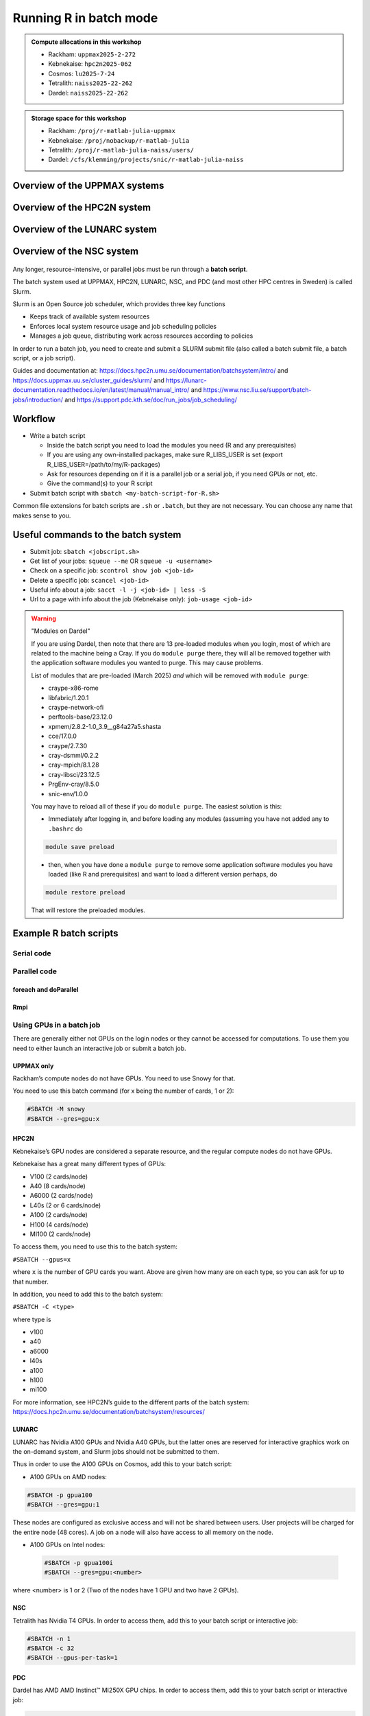Running R in batch mode
=======================

.. questions::

   - What is a batch job?
   - How to write a batch script and submit a batch job?

   
   
.. objectives:: 

   - Short introduction to SLURM scheduler
   - Show structure of a batch script
   - Examples to try

.. admonition:: Compute allocations in this workshop 

   - Rackham: ``uppmax2025-2-272``
   - Kebnekaise: ``hpc2n2025-062``
   - Cosmos: ``lu2025-7-24``
   - Tetralith: ``naiss2025-22-262``
   - Dardel: ``naiss2025-22-262`` 

.. admonition:: Storage space for this workshop 

   - Rackham: ``/proj/r-matlab-julia-uppmax``
   - Kebnekaise: ``/proj/nobackup/r-matlab-julia``
   - Tetralith: ``/proj/r-matlab-julia-naiss/users/``
   - Dardel: ``/cfs/klemming/projects/snic/r-matlab-julia-naiss``

Overview of the UPPMAX systems
##############################

.. mermaid:: ../mermaid/uppmax2.mmd

Overview of the HPC2N system
############################

.. mermaid:: ../mermaid/kebnekaise.mmd   

Overview of the LUNARC system
#############################

.. figure:: ../../img/cosmos-resources.png
      :width: 500

Overview of the NSC system
##########################

.. figure:: img/mermaid-tetralith.png 
      :width: 500 

Any longer, resource-intensive, or parallel jobs must be run through a **batch script**.

The batch system used at UPPMAX, HPC2N, LUNARC, NSC, and PDC (and most other HPC centres in Sweden) is called Slurm.  

Slurm is an Open Source job scheduler, which provides three key functions

- Keeps track of available system resources
- Enforces local system resource usage and job scheduling policies
- Manages a job queue, distributing work across resources according to policies

In order to run a batch job, you need to create and submit a SLURM submit file (also called a batch submit file, a batch script, or a job script).

Guides and documentation at: https://docs.hpc2n.umu.se/documentation/batchsystem/intro/ and https://docs.uppmax.uu.se/cluster_guides/slurm/ and https://lunarc-documentation.readthedocs.io/en/latest/manual/manual_intro/ and https://www.nsc.liu.se/support/batch-jobs/introduction/ and https://support.pdc.kth.se/doc/run_jobs/job_scheduling/ 

Workflow
########

- Write a batch script

  - Inside the batch script you need to load the modules you need (R and any prerequisites) 
  - If you are using any own-installed packages, make sure R_LIBS_USER is set (export R_LIBS_USER=/path/to/my/R-packages) 
  - Ask for resources depending on if it is a parallel job or a serial job, if you need GPUs or not, etc.
  - Give the command(s) to your R script

- Submit batch script with ``sbatch <my-batch-script-for-R.sh>`` 

Common file extensions for batch scripts are ``.sh`` or ``.batch``, but they are not necessary. You can choose any name that makes sense to you. 

Useful commands to the batch system
###################################

- Submit job: ``sbatch <jobscript.sh>``
- Get list of your jobs: ``squeue --me`` OR ``squeue -u <username>``
- Check on a specific job: ``scontrol show job <job-id>``
- Delete a specific job: ``scancel <job-id>``
- Useful info about a job: ``sacct -l -j <job-id> | less -S``
- Url to a page with info about the job (Kebnekaise only): ``job-usage <job-id>``


.. keypoints::

   - The Slurm scheduler handles allocations to the calculation nodes
   - Interactive sessions was presented in the previous presentation
   - Batch jobs runs without interaction with the user
   - A batch script consists of a part with Slurm parameters describing the allocation and a second part describing the actual work within the job, for instance one or several R scripts.
      - Remember to include possible input arguments to the R script in the batch script.
    

.. warning::  "Modules on Dardel"

   If you are using Dardel, then note that there are 13 pre-loaded modules when you login, most of which are related to the machine being a Cray. If you do ``module purge`` there, they will all be removed together with the application software modules you wanted to purge. This may cause problems.

   List of modules that are pre-loaded (March 2025) *and* which will be removed with ``module purge``:

   - craype-x86-rome
   - libfabric/1.20.1
   - craype-network-ofi
   - perftools-base/23.12.0
   - xpmem/2.8.2-1.0_3.9__g84a27a5.shasta
   - cce/17.0.0
   - craype/2.7.30
   - cray-dsmml/0.2.2
   - cray-mpich/8.1.28
   - cray-libsci/23.12.5
   - PrgEnv-cray/8.5.0
   - snic-env/1.0.0

   You may have to reload all of these if you do ``module purge``. The easiest solution is this:

   - Immediately after logging in, and before loading any modules (assuming you have not added any to ``.bashrc`` do

   .. code-block:: console

      module save preload

   - then, when you have done a ``module purge`` to remove some application software modules you have loaded (like R and prerequisites) and want to load a different version perhaps, do

   .. code-block:: console

      module restore preload 

   That will restore the preloaded modules.
      


Example R batch scripts
#######################

Serial code
-----------

.. type-along:: 

   Short serial batch example for running the code ``hello.R``

   .. tabs::

      .. tab:: UPPMAX

         Short serial example script for Rackham. Loading R/4.1.1

         .. code-block:: sh

            #!/bin/bash -l
            #SBATCH -A uppmax2025-2-272 # Course project id. Change to your own project ID after the course
            #SBATCH --time=00:10:00 # Asking for 10 minutes
            #SBATCH -n 1 # Asking for 1 core
            
            # Load any modules you need, here R/4.1.1
            module load R/4.1.1
            
            # Run your R script (here 'hello.R')
            R --no-save --quiet < hello.R
  
            

      .. tab:: HPC2N

         Short serial example for running on Kebnekaise. Loading R/4.1.2 and prerequisites   
       
         .. code-block:: sh

            #!/bin/bash
            #SBATCH -A hpc2n2025-062 # Change to your own project ID
            #SBATCH --time=00:10:00 # Asking for 10 minutes
            #SBATCH -n 1 # Asking for 1 core
            
            # Load any modules you need, here R/4.1.2 and prerequisites 
            module load GCC/11.2.0  OpenMPI/4.1.1  R/4.1.2
            
            # Run your R script (here 'hello.R')
            R --no-save --quiet < hello.R
            
            
      .. tab:: LUNARC 

         Short serial example for running on Cosmos. Loading R/4.2.1 and prerequisites

         .. code-block:: sh 

            #!/bin/bash
            #SBATCH -A lu2025-7-24 # Change to your own project ID
            #SBATCH --time=00:10:00 # Asking for 10 minutes
            #SBATCH -n 1 # Asking for 1 core
            
            # Load any modules you need, here R/4.1.2 and prerequisites 
            module load GCC/11.3.0  OpenMPI/4.1.4 R/4.2.1
            
            # Run your R script (here 'hello.R')
            R --no-save --quiet < hello.R

      .. tab:: NSC 

         Short serial example for running on Tetralith. Loading R/4.2.2 

         .. code-block:: sh 

            #!/bin/bash
            #SBATCH -A naiss2025-22-262
            #SBATCH --time=00:10:00 # Asking for 10 minutes
            #SBATCH -n 1 # Asking for 1 core

            # Load any modules you need, here R/4.2.2 
            module load R/4.2.2-hpc1-gcc-11.3.0-bare 

            # Run your R script (here 'hello.R')
            R --no-save --quiet < hello.R 

      .. tab:: PDC 

         Short serial example for running on Dardel. Loading R/4.4.1  

         .. code-block:: sh 

            #!/bin/bash -l
            #SBATCH -A naiss2025-22-262
            #SBATCH --time=00:10:00 # Asking for 10 minutes
            #SBATCH -n 1 # Asking for 1 core
            #SBATCH -p main

            # Load any modules you need, here R/4.4.1
            module load PDC/23.12 R/4.4.1-cpeGNU-23.12

            # Run your R script (here 'hello.R')
            R --no-save --quiet < hello.R             

      .. tab:: hello.R
   
         R example code
   
         .. code-block:: R
        
            message <-"Hello World!"
            print(message)  

   Send the script to the batch:

   .. code-block:: console

      $ sbatch <batch script>

        
Parallel code 
-------------

foreach and doParallel
''''''''''''''''''''''

.. type-along:: 

   Short parallel example, using foreach and doParallel
   
   .. tabs::

      .. tab:: UPPMAX

         Short parallel example (Since we are using packages "foreach" and "doParallel", you need to use module R_packages/4.1.1 instead of R/4.1.1. 

         .. code-block:: sh
        
            #!/bin/bash -l
            #SBATCH -A uppmax2025-2-272
            #SBATCH -t 00:10:00
            #SBATCH -N 1
            #SBATCH -c 4
            
            ml purge > /dev/null 2>&1
            ml R_packages/4.1.1
            
            # Batch script to submit the R program parallel_foreach.R 
            R -q --slave -f parallel_foreach.R


      .. tab:: HPC2N

         Short parallel example (using packages "foreach" and "doParallel" which are included in the R module) for running on Kebnekaise. Loading R/4.0.4 and its prerequisites. 
       
         .. code-block:: sh

            #!/bin/bash
            #SBATCH -A hpc2n2025-062 # Change to your own project ID
            #SBATCH -t 00:10:00
            #SBATCH -N 1
            #SBATCH -c 4
            
            ml purge > /dev/null 2>&1
            ml GCC/10.2.0  OpenMPI/4.0.5  R/4.0.4
            
            # Batch script to submit the R program parallel_foreach.R 
            R -q --slave -f parallel_foreach.R

      .. tab:: LUNARC

         Short parallel example (using packages "foreach" and "doParallel" which are included in the R module) for running on Cosmos. Loading R/4.2.1 and its prerequisites.

         .. code-block:: sh

            #!/bin/bash
            # A batch script for running the R program parallel_foreach.R
            #SBATCH -A lu2025-7-24 # Change to your own project ID
            #SBATCH -t 00:10:00
            #SBATCH -N 1
            #SBATCH -c 4

            ml purge > /dev/null 2>&1
            ml GCC/11.3.0  OpenMPI/4.1.4  R/4.2.1

            # Batch script to submit the R program parallel_foreach.R
            R -q --slave -f parallel_foreach.R

      .. tab:: NSC 

         Short parallel example (using packages "foreach" and "doParallel" which you at Tetralith need to install first) for running on Tetralith. Loading R/4.2.2.   
         Installing ``foreach`` and ``doParallel`` (with R module ``R/4.4.0-hpc1-gcc-11.3.0-bare`` loaded but not inside R): ``R --quiet --no-save --no-restore -e "install.packages('foreach', repos='http://ftp.acc.umu.se/mirror/CRAN/')"`` and ``R --quiet --no-save --no-restore -e "install.packages('doParallel', repos='http://ftp.acc.umu.se/mirror/CRAN/')"`` 

         .. code-block:: sh 

            #!/bin/bash
            # A batch script for running the R program parallel_foreach.R 
            #SBATCH -A naiss2025-22-262 
            #SBATCH -t 00:10:00
            #SBATCH -N 1
            #SBATCH -c 4

            ml purge > /dev/null 2>&1
            ml R/4.2.2-hpc1-gcc-11.3.0-bare 

            # Batch script to submit the R program parallel_foreach.R
            R -q --slave -f parallel_foreach.R 

      .. tab:: PDC 
          
         Short parallel example (using packages "foreach" and "doParallel" which are included in the R module) for running on Dardel. Loading R/4.4.1. 

         .. code-block:: sh

            #!/bin/bash -l
            # A batch script for running the R program parallel_foreach.R
            #SBATCH -A naiss2025-22-262 
            #SBATCH -t 00:10:00
            #SBATCH -N 1
            #SBATCH -c 4
            #SBATCH -p main

            # If you do ml purge you also need to restore the preloaded modules which you should have saved 
            # when you logged in. Otherwise comment out the two following lines. 
            ml purge > /dev/null 2>&1
            ml restore preload
            module load PDC/23.12 
            module load R/4.4.1-cpeGNU-23.12 

            # Batch script to submit the R program parallel_foreach.R
            R -q --slave -f parallel_foreach.R
            
      .. tab:: parallel_foreach.R
 
         This R script uses packages "foreach" and "doParallel". 
       
         .. code-block:: R

            library(parallel)
            library(foreach)
            library(doParallel)
            # Function for calculating PI with no values
            calcpi <- function(no) {
              y <- runif(no)
              x <- runif(no)
              z <- sqrt(x^2+y^2)
              length(which(z<=1))*4/length(z)
            }
            # Detect the number of cores
            no_cores <- detectCores() - 1
            # Loop to max number of cores
            for (n in 1:no_cores) {
              # print how many cores we are using
              print(n)
              # Set start time
              start_time <- Sys.time()
              # Create a cluster
              nproc <- makeCluster(n)
              registerDoParallel(nproc)
              # Create a vector 1000 length with 100 randomizations
              input <- rep(100, 1000)
              # Use foreach on n cores
              registerDoParallel(nproc)
              res <- foreach(i = input, .combine = '+') %dopar%
                calcpi(i)
              # Print the mean of the results
              print(res/length(input))
              # Stop the cluster
              stopCluster(nproc)
              # print end time
              print(Sys.time() - start_time)
              }

   Send the script to the batch:

   .. code-block:: console

      $ sbatch <batch script>

Rmpi
''''

.. type-along:: 

   Short parallel example using package “Rmpi” ("pbdMPI on Dardel")  

   .. tabs::

      .. tab:: UPPMAX

         Short parallel example (using package "Rmpi", so we need to load the module R_packages/4.1.1 instead of R/4.1.1 and we need to load a suitable openmpi module, openmpi/4.0.3)

         .. code-block:: sh
        
            #!/bin/bash -l
            #SBATCH -A uppmax2025-2-272
            #Asking for 10 min.
            #SBATCH -t 00:10:00
            #SBATCH -n 8
            
            export OMPI_MCA_mpi_warn_on_fork=0
            export OMPI_MCA_btl_openib_allow_ib=1
            
            ml purge > /dev/null 2>&1
            ml R_packages/4.1.1
            ml openmpi/4.0.3
            
            mpirun -np 1 R CMD BATCH --no-save --no-restore Rmpi.R output.out 
           


      .. tab:: HPC2N

         Short parallel example (using packages "Rmpi"). Loading R/4.1.2 and its prerequisites. 
       
         .. code-block:: sh

            #!/bin/bash
            #SBATCH -A hpc2n2025-062 # Change to your own project ID
            #Asking for 10 min.
            #SBATCH -t 00:10:00
            #SBATCH -n 8
            
            export OMPI_MCA_mpi_warn_on_fork=0
            
            ml purge > /dev/null 2>&1
            ml GCC/11.2.0  OpenMPI/4.1.1
            ml R/4.1.2
            
            mpirun -np 1 Rscript Rmpi.R 

      .. tab:: LUNARC 

         Short parallel example (using packages "Rmpi"). Loading R/4.2.1 and its prerequisites. 
       
         .. code-block:: sh

            #!/bin/bash
            #SBATCH -A lu2025-7-24 # Change to your own project ID
            # Asking for 10 min.
            #SBATCH -t 00:10:00
            #SBATCH -n 8

            export OMPI_MCA_mpi_warn_on_fork=0

            ml purge > /dev/null 2>&1
            ml GCC/11.3.0  OpenMPI/4.1.4
            ml R/4.2.1

            mpirun -np 1 R CMD BATCH --no-save --no-restore Rmpi.R output.out
   
      .. tab:: NSC 

         Short parallel example (using packages "pbdMPI as "Rmpi" does not work correctly on NSC). Loading R/4.2.2. 

         Note: for NSC you first need to install "pdbMPI" (``module load R/4.4.0-hpc1-gcc-11.3.0-bare``, start ``R``, ``install.packages('pbdMPI')``) 

         .. code-block:: sh 

            #!/bin/bash
            #SBATCH -A naiss2025-22-262 
            # Asking for 15 min.
            #SBATCH -t 00:15:00
            #SBATCH -n 8
            #SBATCH --exclusive 

            ml purge > /dev/null 2>&1
            ml R/4.2.2-hpc1-gcc-11.3.0-bare 

            srun --mpi=pmix Rscript pbdMPI.R  
            
      .. tab:: PDC 

         Short parallel example (using packages "pbdMPI"). Loading R/4.4.1. 

         Note: for PDC you first need to install "pbdMPI" ("Rmpi" does not work). 
         - You can find the tarball in ``/cfs/klemming/projects/snic/r-matlab-julia-naiss/pbdMPI_0.5-2.tar.gz``. 
         - Copy it to your own subdirectory under the project directory and then do: 
           - ``module load PDC/23.12 R/4.4.1-cpeGNU-23.12``
           - ``R CMD INSTALL pbdMPI_0.5-2.tar.gz --configure-args=" --with-mpi-include=/opt/cray/pe/mpich/8.1.28/ofi/gnu/12.3/include --with-mpi-libpath=/opt/cray/pe/mpich/8.1.28/ofi/gnu/12.3/lib --with-mpi-type=MPICH2" --no-test-load``

         .. code-block:: sh 

            #!/bin/bash -l 
            #SBATCH -A naiss2025-22-262 
            # Asking for 10 min.
            #SBATCH -t 00:10:00
            #SBATCH --nodes 2
            #SBATCH --ntasks-per-node=8
            #SBATCH -p main
            #SBATCH --output=pbdMPI-test_%J.out 

            # If you do ml purge you also need to restore the preloaded modules which you should have saved 
            # when you logged in. Otherwise comment out the two following lines. 
            ml purge > /dev/null 2>&1
            ml restore preload
            ml PDC/23.12
            ml R/4.4.1-cpeGNU-23.12

            srun -n 4 Rscript pbdMPI.R
  
      .. tab:: Rmpi.R

         This R script uses package "Rmpi". 
       
         .. code-block:: sh
        
           # Load the R MPI package if it is not already loaded.
           if (!is.loaded("mpi_initialize")) {
           library("Rmpi")
           }
           print(mpi.universe.size())
           ns <- mpi.universe.size() - 1
           mpi.spawn.Rslaves(nslaves=ns)
           #
           # In case R exits unexpectedly, have it automatically clean up
           # resources taken up by Rmpi (slaves, memory, etc...)
           .Last <- function(){
           if (is.loaded("mpi_initialize")){
           if (mpi.comm.size(1) > 0){
           print("Please use mpi.close.Rslaves() to close slaves.")
           mpi.close.Rslaves()
           }
           print("Please use mpi.quit() to quit R")
           .Call("mpi_finalize")
           }
           }
           # Tell all slaves to return a message identifying themselves
           mpi.remote.exec(paste("I am",mpi.comm.rank(),"of",mpi.comm.size(),system("hostname",intern=T)))
           
           # Test computations
           x <- 5
           x <- mpi.remote.exec(rnorm, x)
           length(x)
           x
           
           # Tell all slaves to close down, and exit the program
           mpi.close.Rslaves()
           
           mpi.quit()

      .. tab:: pbdMPI.R 

         This R script uses package "pbdMPI". 

         .. code-block:: sh

            library(pbdMPI)

            ns <- comm.size()

            # Tell all R sessions to return a message identifying themselves
            id <- comm.rank()
            ns <- comm.size()
            host <- system("hostname", intern = TRUE)
            comm.cat("I am", id, "on", host, "of", ns, "\n", all.rank = TRUE)

            # Test computations
            x <- 5
            x <- rnorm(x)
            comm.print(length(x))
            comm.print(x, all.rank = TRUE)

            finalize()
   
      Send the script to the batch system: 

      .. code-block:: console

         $ sbatch <batch script>


Using GPUs in a batch job
-------------------------

There are generally either not GPUs on the login nodes or they cannot be accessed for computations. To use them you need to either launch an interactive job or submit a batch job.

UPPMAX only
'''''''''''

Rackham’s compute nodes do not have GPUs. You need to use Snowy for that. 

You need to use this batch command (for x being the number of cards, 1 or 2):

.. code-block::

   #SBATCH -M snowy
   #SBATCH --gres=gpu:x

HPC2N
'''''

Kebnekaise’s GPU nodes are considered a separate resource, and the regular compute nodes do not have GPUs.  

Kebnekaise has a great many different types of GPUs:

- V100 (2 cards/node)
- A40 (8 cards/node)
- A6000 (2 cards/node)
- L40s (2 or 6 cards/node)
- A100 (2 cards/node)
- H100 (4 cards/node)
- MI100 (2 cards/node)

To access them, you need to use this to the batch system:

``#SBATCH --gpus=x``

where ``x`` is the number of GPU cards you want. Above are given how many are on each type, so you can ask for up to that number.

In addition, you need to add this to the batch system:

``#SBATCH -C <type>``

where type is

- v100
- a40
- a6000
- l40s
- a100
- h100
- mi100

For more information, see HPC2N’s guide to the different parts of the batch system: https://docs.hpc2n.umu.se/documentation/batchsystem/resources/

LUNARC
''''''

LUNARC has Nvidia A100 GPUs and Nvidia A40 GPUs, but the latter ones are reserved for interactive graphics work on the on-demand system, and Slurm jobs should not be submitted to them.

Thus in order to use the A100 GPUs on Cosmos, add this to your batch script:

- A100 GPUs on AMD nodes:

.. code-block::

   #SBATCH -p gpua100
   #SBATCH --gres=gpu:1

These nodes are configured as exclusive access and will not be shared between users. User projects will be charged for the entire node (48 cores). A job on a node will also have access to all memory on the node.

- A100 GPUs on Intel nodes:


 .. code-block::

    #SBATCH -p gpua100i
    #SBATCH --gres=gpu:<number>

where <number> is 1 or 2 (Two of the nodes have 1 GPU and two have 2 GPUs).

NSC
''' 

Tetralith has Nvidia T4 GPUs. In order to access them, add this to your batch script or interactive job:

.. code-block:: 

   #SBATCH -n 1
   #SBATCH -c 32
   #SBATCH --gpus-per-task=1

PDC
''' 

Dardel has AMD AMD Instinct™ MI250X GPU chips. In order to access them, add this to your batch script or interactive job: 

.. code-block::

   #SBATCH -N 1
   #SBATCH --ntasks-per-node=1
   #SBATCH -p gpu  

Example batch script
''''''''''''''''''''

.. tabs::

   .. tab:: UPPMAX

        .. code-block:: sh

            #!/bin/bash -l 
            #SBATCH -A uppmax2025-2-272
            #Asking for runtime: hours, minutes, seconds. At most 1 week
            #SBATCH -t HHH:MM:SS
            #SBATCH --exclusive
            #SBATCH -p node
            #SBATCH -N 1
            #SBATCH -M snowy
            #SBATCH --gpus=1
            #SBATCH --gpus-per-node=1
            #Writing output and error files
            #SBATCH --output=output%J.out
            #SBATCH --error=error%J.error
            
            ml purge > /dev/null 2>&1
            ml R/4.1.1 R_packages/4.1.1
            
            R --no-save --no-restore -f MY-R-GPU-SCRIPT.R
           

   .. tab:: HPC2N

        .. code-block:: sh

            #!/bin/bash
            #SBATCH -A hpc2n2025-062 # Change to your own project ID
            #Asking for runtime: hours, minutes, seconds. At most 1 week
            #SBATCH -t HHH:MM:SS
            #Ask for GPU resources. You pick type as one of the ones shown above 
            #x is how many cards you want, at most as many as shown above 
            #SBATCH --gpus:x
            #SBATCH -C type
            #Writing output and error files
            #SBATCH --output=output%J.out
            #SBATCH --error=error%J.error
            
            ml purge > /dev/null 2>&1
            #R version 4.0.4 is the only one compiled for CUDA 
            ml GCC/10.2.0  CUDA/11.1.1 OpenMPI/4.0.5
            ml R/4.0.4
            
            R --no-save --no-restore -f MY-R-GPU-SCRIPT.R

   .. tab:: LUNARC

        .. code-block:: sh 

           #!/bin/bash
           # Remember to change this to your own project ID after the course!
           #SBATCH -A lu2025-7-24
           # Asking for runtime: hours, minutes, seconds. At most 1 week
           #SBATCH --time=HHH:MM:SS
           # Ask for GPU resources - x is how many cards, 1 or 2 
           #SBATCH -p gpua100
           #SBATCH --gres=gpu:x

           # Remove any loaded modules and load the ones we need
           module purge  > /dev/null 2>&1
           module load GCC/11.3.0  OpenMPI/4.1.4 R/4.2.1 CUDA/12.1.1 

           R --no-save --no-restore -f MY-R-GPU-SCRIPT.R

   .. tab:: NSC 

        .. code-block:: sh

           #!/bin/bash
           # Remember to change this to your own project ID after the course!
           #SBATCH -A naiss2025-22-262
           # Asking for runtime: hours, minutes, seconds. At most 1 week
           #SBATCH --time=HHH:MM:SS
           # Ask for resources, including GPU resources
           #SBATCH -n 1
           #SBATCH -c 32
           #SBATCH --gpus-per-task=1
           
           # Remove any loaded modules and load the ones we need
           module purge  > /dev/null 2>&1
           module load R/4.4.0-hpc1-gcc-11.3.0-bare 

           R --no-save --no-restore -f MY-R-GPU-SCRIPT.R

   .. tab:: PDC 

        .. code-block:: sh

           #!/bin/bash -l 
           # Remember to change this to your own project ID after the course!
           #SBATCH -A naiss2025-22-262
           # Asking for runtime: hours, minutes, seconds. At most 1 week
           #SBATCH --time=HHH:MM:SS
           # Ask for resources, including GPU resources
           #SBATCH -N 1
           #SBATCH --ntasks-per-node=1
           #SBATCH -p gpu 
           
           module load PDC/23.12 R/4.4.1-cpeGNU-23.12 
           module load rocm/5.7.0
           #module load craype-accel-amd-gfx90a 
           #module load cpeGNU/23.12
           R --no-save --no-restore -f MY-R-GPU-SCRIPT.R
           

Exercises
#########

.. challenge:: Serial batch script for R

   Run the serial batch script from further up on the page, but for the add2.R code. Remember the arguments.
    
.. solution:: Solution for UPPMAX
    :class: dropdown
    
          Serial script on Rackham  
          
          .. code-block:: sh
 
             #!/bin/bash -l
             #SBATCH -A uppmax2025-2-272 # Change to your own after the course
             #SBATCH --time=00:10:00 # Asking for 10 minutes
             #SBATCH -n 1 # Asking for 1 core
             
             # Load any modules you need, here for R/4.1.1
             module load R/4.1.1
             
             # Run your R script 
             Rscript add2.R 2 3 


.. solution:: Solution for HPC2N
    :class: dropdown
    
          Serial script on Kebnekaise 
          
          .. code-block:: sh
 
             #!/bin/bash
             #SBATCH -A hpc2n2025-062 # Change to your own project ID
             #SBATCH --time=00:10:00 # Asking for 10 minutes
             #SBATCH -n 1 # Asking for 1 core
             
             # Load any modules you need, here for R/4.1.2
             module load GCC/11.2.0  OpenMPI/4.1.1 R/4.1.2
             
             # Run your R script 
             Rscript add2.R 2 3 

.. solution:: Solution for LUNARC 
    :class: dropdown 

          Serial script on R

          .. code-block:: sh

             #!/bin/bash
             #SBATCH -A lu2025-7-24 # Change to your own project ID
             #SBATCH --time=00:10:00 # Asking for 10 minutes
             #SBATCH -n 1 # Asking for 1 core
             
             # Load any modules you need, here for R/4.2.1
             module load GCC/11.3.0  OpenMPI/4.1.4 R/4.2.1
             
             # Run your R script 
             Rscript add2.R 2 3 

.. solution:: Solution for NSC
    :class: dropdown 

          Serial script on R
           
          .. code-block:: sh 

             #!/bin/bash
             #SBATCH -A naiss2025-22-262 
             #SBATCH --time=00:10:00 # Asking for 10 minutes
             #SBATCH -n 1 # Asking for 1 core

             # Load any modules you need, here for R/4.2.2 
             module load R/4.2.2-hpc1-gcc-11.3.0-bare 

             # Run your R script 
             Rscript add2.R 2 3 

.. solution:: Solution for PDC
    :class: dropdown 

          Serial script on R
           
          .. code-block:: sh 

             #!/bin/bash
             #SBATCH -A naiss2025-22-262 
             #SBATCH --time=00:10:00 # Asking for 10 minutes
             #SBATCH -n 1 # Asking for 1 core
             #SBATCH -p main 

             # Load any modules you need, here for R/4.4.1 
             module load PDC/23.12 R/4.4.1-cpeGNU-23.12 

             # Run your R script 
             Rscript add2.R 2 3 

   

.. challenge:: Parallel job run

   Try making a batch script for running the parallel example with "foreach" from further up on the page. 


